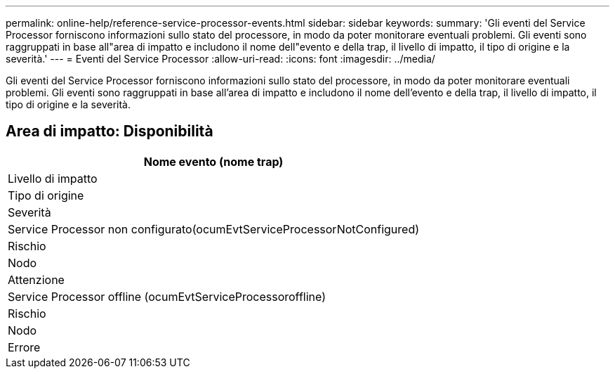 ---
permalink: online-help/reference-service-processor-events.html 
sidebar: sidebar 
keywords:  
summary: 'Gli eventi del Service Processor forniscono informazioni sullo stato del processore, in modo da poter monitorare eventuali problemi. Gli eventi sono raggruppati in base all"area di impatto e includono il nome dell"evento e della trap, il livello di impatto, il tipo di origine e la severità.' 
---
= Eventi del Service Processor
:allow-uri-read: 
:icons: font
:imagesdir: ../media/


[role="lead"]
Gli eventi del Service Processor forniscono informazioni sullo stato del processore, in modo da poter monitorare eventuali problemi. Gli eventi sono raggruppati in base all'area di impatto e includono il nome dell'evento e della trap, il livello di impatto, il tipo di origine e la severità.



== Area di impatto: Disponibilità

|===
| Nome evento (nome trap) 


| Livello di impatto 


| Tipo di origine 


| Severità 


 a| 
Service Processor non configurato(ocumEvtServiceProcessorNotConfigured)



 a| 
Rischio



 a| 
Nodo



 a| 
Attenzione



 a| 
Service Processor offline (ocumEvtServiceProcessoroffline)



 a| 
Rischio



 a| 
Nodo



 a| 
Errore

|===